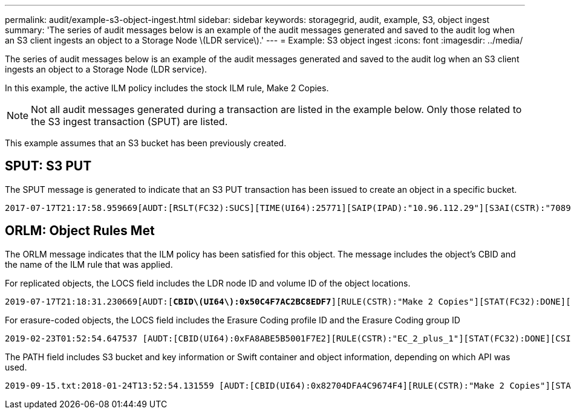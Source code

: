 ---
permalink: audit/example-s3-object-ingest.html
sidebar: sidebar
keywords: storagegrid, audit, example, S3, object ingest
summary: 'The series of audit messages below is an example of the audit messages generated and saved to the audit log when an S3 client ingests an object to a Storage Node \(LDR service\).'
---
= Example: S3 object ingest
:icons: font
:imagesdir: ../media/

[.lead]
The series of audit messages below is an example of the audit messages generated and saved to the audit log when an S3 client ingests an object to a Storage Node (LDR service).

In this example, the active ILM policy includes the stock ILM rule, Make 2 Copies.

NOTE: Not all audit messages generated during a transaction are listed in the example below. Only those related to the S3 ingest transaction (SPUT) are listed.

This example assumes that an S3 bucket has been previously created.

== SPUT: S3 PUT

The SPUT message is generated to indicate that an S3 PUT transaction has been issued to create an object in a specific bucket.

[source]
[subs="specialcharacters,quotes"]
----
2017-07-17T21:17:58.959669[AUDT:[RSLT(FC32):SUCS][TIME(UI64):25771][SAIP(IPAD):"10.96.112.29"][S3AI(CSTR):"70899244468554783528"][SACC(CSTR):"test"][S3AK(CSTR):"SGKHyalRU_5cLflqajtaFmxJn946lAWRJfBF33gAOg=="][SUSR(CSTR):"urn:sgws:identity::70899244468554783528:root"][SBAI(CSTR):"70899244468554783528"][SBAC(CSTR):"test"][S3BK(CSTR):"example"][S3KY(CSTR):"testobject-0-3"][*CBID\(UI64\):0x8EF52DF8025E63A8*][CSIZ(UI64):30720][AVER(UI32):10][ATIM(UI64):150032627859669][*ATYP\(FC32\):SPUT*][ANID(UI32):12086324][AMID(FC32):S3RQ][ATID(UI64):14399932238768197038]]
----

== ORLM: Object Rules Met

The ORLM message indicates that the ILM policy has been satisfied for this object. The message includes the object's CBID and the name of the ILM rule that was applied.

For replicated objects, the LOCS field includes the LDR node ID and volume ID of the object locations.

[source]
[subs="specialcharacters,quotes"]
----
2019-07-17T21:18:31.230669[AUDT:[*CBID\(UI64\):0x50C4F7AC2BC8EDF7*][RULE(CSTR):"Make 2 Copies"][STAT(FC32):DONE][CSIZ(UI64):0][UUID(CSTR):"0B344E18-98ED-4F22-A6C8-A93ED68F8D3F"][LOCS(CSTR):"*CLDI 12828634 2148730112*, *CLDI 12745543 2147552014*"][RSLT(FC32):SUCS][AVER(UI32):10][*ATYP\(FC32\):ORLM*][ATIM(UI64):1563398230669][ATID(UI64):15494889725796157557][ANID(UI32):13100453][AMID(FC32):BCMS]]
----

For erasure-coded objects, the LOCS field includes the Erasure Coding profile ID and the Erasure Coding group ID

[source]
[subs="specialcharacters,quotes"]
----
2019-02-23T01:52:54.647537 [AUDT:[CBID(UI64):0xFA8ABE5B5001F7E2][RULE(CSTR):"EC_2_plus_1"][STAT(FC32):DONE][CSIZ(UI64):10000][UUID(CSTR):"E291E456-D11A-4701-8F51-D2F7CC9AFECA"][LOCS(CSTR):"*CLEC 1 A471E45D-A400-47C7-86AC-12E77F229831*"][RSLT(FC32):SUCS][AVER(UI32):10][ATIM(UI64):1550929974537]*\[ATYP\(FC32\):ORLM\]*[ANID(UI32):12355278][AMID(FC32):ILMX][ATID(UI64):4168559046473725560]]
----

The PATH field includes S3 bucket and key information or Swift container and object information, depending on which API was used.

----
2019-09-15.txt:2018-01-24T13:52:54.131559 [AUDT:[CBID(UI64):0x82704DFA4C9674F4][RULE(CSTR):"Make 2 Copies"][STAT(FC32):DONE][CSIZ(UI64):3145729][UUID(CSTR):"8C1C9CAC-22BB-4880-9115-CE604F8CE687"][PATH(CSTR):"frisbee_Bucket1/GridDataTests151683676324774_1_1vf9d"][LOCS(CSTR):"CLDI 12525468, CLDI 12222978"][RSLT(FC32):SUCS][AVER(UI32):10][ATIM(UI64):1568555574559][ATYP(FC32):ORLM][ANID(UI32):12525468][AMID(FC32):OBDI][ATID(UI64):344833886538369336]]
----

